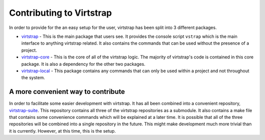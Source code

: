 .. _contributing:

Contributing to Virtstrap
=========================

In order to provide for the an easy setup for the user, virtstrap has been
split into 3 different packages. 

* `virtstrap`_ - This is the main package that users see. It provides the
  console script ``vstrap`` which is the main interface to anything virtstrap
  related. It also contains the commands that can be used without the presence
  of a project.
* `virtstrap-core`_ - This is the core of all of the virtstrap logic. The
  majority of virtstrap's code is contained in this core package. It is also a
  dependency for the other two packages.
* `virtstrap-local`_ - This package contains any commands that can only be used
  within a project and not throughout the system.

.. _virtstrap: https://github.com/ravenac95/virtstrap
.. _virtstrap-core: https://github.com/ravenac95/virtstrap-core
.. _virtstrap-local: https://github.com/ravenac95/virtstrap-local

A more convenient way to contribute
-----------------------------------

In order to facilitate some easier development with virtstrap. It has all been
combined into a convenient repository, `virtstrap-suite`_. This repository
contains all three of the virtstrap repositories as a submodule. It also
contains a make file that contains some convenience commands which will be
explained at a later time. It is possible that all of the three repositories
will be combined into a single repository in the future. This might make 
development much more trivial than it is currently. However, at this time, this
is the setup.

.. _virtstrap-suite: https://github.com/ravenac95/virtstrap-suite
